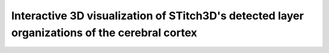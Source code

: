 Interactive 3D visualization of STitch3D's detected layer organizations of the cerebral cortex
=========================================================

.. raw:: html
   :file: mouse_brain_layers_3d.html